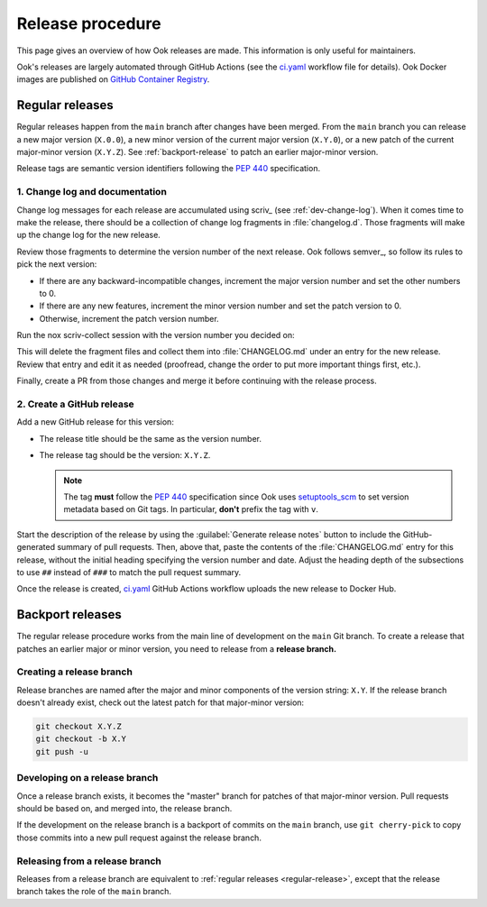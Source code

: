 #################
Release procedure
#################

This page gives an overview of how Ook releases are made.
This information is only useful for maintainers.

Ook's releases are largely automated through GitHub Actions (see the `ci.yaml`_ workflow file for details).
Ook Docker images are published on `GitHub Container Registry <https://github.com/orgs/lsst-sqre/packages?repo_name=ook>`__.

.. _`ci.yaml`: https://github.com/lsst-sqre/squarebot/blob/main/.github/workflows/ci.yaml

.. _regular-release:

Regular releases
================

Regular releases happen from the ``main`` branch after changes have been merged.
From the ``main`` branch you can release a new major version (``X.0.0``), a new minor version of the current major version (``X.Y.0``), or a new patch of the current major-minor version (``X.Y.Z``).
See :ref:`backport-release` to patch an earlier major-minor version.

Release tags are semantic version identifiers following the :pep:`440` specification.

1. Change log and documentation
-------------------------------

Change log messages for each release are accumulated using scriv_ (see :ref:`dev-change-log`).
When it comes time to make the release, there should be a collection of change log fragments in :file:`changelog.d`.
Those fragments will make up the change log for the new release.

Review those fragments to determine the version number of the next release.
Ook follows semver_, so follow its rules to pick the next version:

- If there are any backward-incompatible changes, increment the major version number and set the other numbers to 0.
- If there are any new features, increment the minor version number and set the patch version to 0.
- Otherwise, increment the patch version number.

Run the nox scriv-collect session with the version number you decided on:

.. tab-set:::

   .. tab-item:: In venv

      .. code-block:: sh

         nox -s scriv-collect X.Y.Z

   .. tab-item:: Without pre-installation

      .. code-block:: sh

         uv run --group=nox nox -s scriv-collect X.Y.Z

This will delete the fragment files and collect them into :file:`CHANGELOG.md` under an entry for the new release.
Review that entry and edit it as needed (proofread, change the order to put more important things first, etc.).

Finally, create a PR from those changes and merge it before continuing with the release process.

2. Create a GitHub release
--------------------------

Add a new GitHub release for this version:

- The release title should be the same as the version number.
- The release tag should be the version: ``X.Y.Z``.

  .. note::

     The tag **must** follow the :pep:`440` specification since Ook uses setuptools_scm_ to set version metadata based on Git tags.
     In particular, **don't** prefix the tag with ``v``.

.. _setuptools_scm: https://github.com/pypa/setuptools_scm

Start the description of the release by using the :guilabel:`Generate release notes` button to include the GitHub-generated summary of pull requests.
Then, above that, paste the contents of the :file:`CHANGELOG.md` entry for this release, without the initial heading specifying the version number and date.
Adjust the heading depth of the subsections to use ``##`` instead of ``###`` to match the pull request summary.

Once the release is created, `ci.yaml`_ GitHub Actions workflow uploads the new release to Docker Hub.

.. _backport-release:

Backport releases
=================

The regular release procedure works from the main line of development on the ``main`` Git branch.
To create a release that patches an earlier major or minor version, you need to release from a **release branch.**

Creating a release branch
-------------------------

Release branches are named after the major and minor components of the version string: ``X.Y``.
If the release branch doesn't already exist, check out the latest patch for that major-minor version:

.. code-block:: sh

   git checkout X.Y.Z
   git checkout -b X.Y
   git push -u

Developing on a release branch
------------------------------

Once a release branch exists, it becomes the "master" branch for patches of that major-minor version.
Pull requests should be based on, and merged into, the release branch.

If the development on the release branch is a backport of commits on the ``main`` branch, use ``git cherry-pick`` to copy those commits into a new pull request against the release branch.

Releasing from a release branch
-------------------------------

Releases from a release branch are equivalent to :ref:`regular releases <regular-release>`, except that the release branch takes the role of the ``main`` branch.
